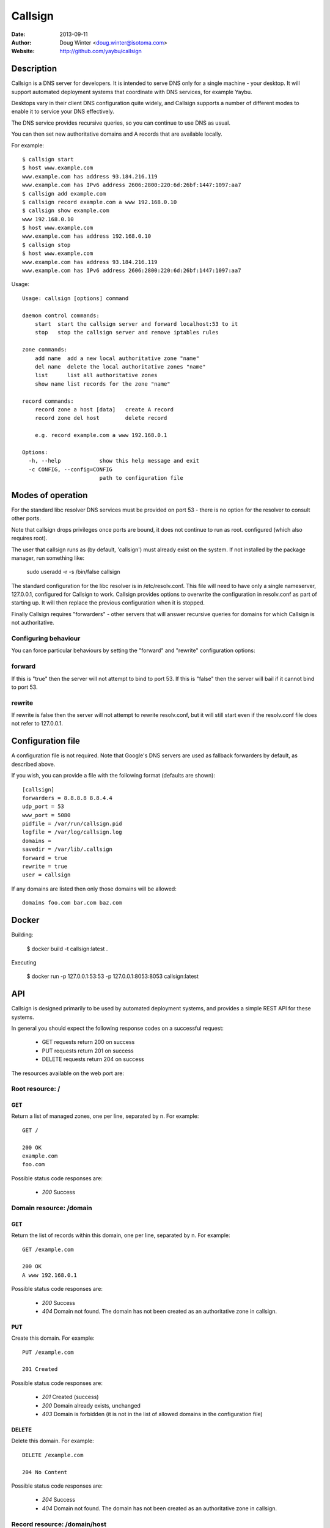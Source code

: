 ========
Callsign
========

:Date: 2013-09-11
:Author: Doug Winter <doug.winter@isotoma.com>
:Website: http://github.com/yaybu/callsign

Description
===========

Callsign is a DNS server for developers. It is intended to serve DNS only for a
single machine - your desktop. It will support automated deployment systems
that coordinate with DNS services, for example Yaybu.

Desktops vary in their client DNS configuration quite widely, and Callsign
supports a number of different modes to enable it to service your DNS effectively.

The DNS service provides recursive queries, so you can continue to use DNS as usual.

You can then set new authoritative domains and A records that are available
locally.

For example::

    $ callsign start
    $ host www.example.com
    www.example.com has address 93.184.216.119
    www.example.com has IPv6 address 2606:2800:220:6d:26bf:1447:1097:aa7
    $ callsign add example.com
    $ callsign record example.com a www 192.168.0.10
    $ callsign show example.com
    www 192.168.0.10
    $ host www.example.com
    www.example.com has address 192.168.0.10
    $ callsign stop
    $ host www.example.com
    www.example.com has address 93.184.216.119
    www.example.com has IPv6 address 2606:2800:220:6d:26bf:1447:1097:aa7

Usage::

    Usage: callsign [options] command

    daemon control commands:
        start  start the callsign server and forward localhost:53 to it
        stop   stop the callsign server and remove iptables rules

    zone commands:
        add name  add a new local authoritative zone "name"
        del name  delete the local authoritative zones "name"
        list      list all authoritative zones
        show name list records for the zone "name"

    record commands:
        record zone a host [data]   create A record
        record zone del host        delete record

        e.g. record example.com a www 192.168.0.1

    Options:
      -h, --help            show this help message and exit
      -c CONFIG, --config=CONFIG
                            path to configuration file

Modes of operation
==================

For the standard libc resolver DNS services must be provided on port 53 - there
is no option for the resolver to consult other ports.

Note that callsign drops privileges once ports are bound, it does not continue to run as root.
configured (which also requires root).

The user that callsign runs as (by default, 'callsign') must already exist on the system. If not installed
by the package manager, run something like:

    sudo useradd -r -s /bin/false callsign

The standard configuration for the libc resolver is in /etc/resolv.conf. This
file will need to have only a single nameserver, 127.0.0.1, configured for
Callsign to work. Callsign provides options to overwrite the configuration in
resolv.conf as part of starting up. It will then replace the previous
configuration when it is stopped.

Finally Callsign requires "forwarders" - other servers that will answer
recursive queries for domains for which Callsign is not authoritative.


Configuring behaviour
---------------------

You can force particular behaviours by setting the "forward" and "rewrite" configuration options:

forward
-------

If this is "true" then the server will not attempt to bind to port 53. If this is "false" then the server will bail if it cannot bind to port 53.

rewrite
-------

If rewrite is false then the server will not attempt to rewrite resolv.conf, but it will still start even if the resolv.conf file does not refer to 127.0.0.1.

Configuration file
==================

A configuration file is not required. Note that Google's DNS servers are used as fallback forwarders by default, as described above.

If you wish, you can provide a file with the following format (defaults are shown)::

    [callsign]
    forwarders = 8.8.8.8 8.8.4.4
    udp_port = 53
    www_port = 5080
    pidfile = /var/run/callsign.pid
    logfile = /var/log/callsign.log
    domains =
    savedir = /var/lib/.callsign
    forward = true
    rewrite = true
    user = callsign

If any domains are listed then only those domains will be allowed::

    domains foo.com bar.com baz.com

Docker
======

Building:

    $ docker build -t callsign:latest .

Executing

    $ docker run -p 127.0.0.1:53:53 -p 127.0.0.1:8053:8053 callsign:latest

API
===

Callsign is designed primarily to be used by automated deployment systems, and
provides a simple REST API for these systems.

In general you should expect the following response codes on a successful request:

 * GET requests return 200 on success
 * PUT requests return 201 on success
 * DELETE requests return 204 on success

The resources available on the web port are:

Root resource: /
----------------

GET
~~~

Return a list of managed zones, one per line, separated by \n.  For example::

    GET /

    200 OK
    example.com
    foo.com

Possible status code responses are:

 * *200* Success

Domain resource: /domain
------------------------

GET
~~~

Return the list of records within this domain, one per line, separated by \n.  For example::

    GET /example.com

    200 OK
    A www 192.168.0.1

Possible status code responses are:

 * *200* Success
 * *404* Domain not found. The domain has not been created as an authoritative zone in callsign.

PUT
~~~

Create this domain.  For example::

    PUT /example.com

    201 Created

Possible status code responses are:

 * *201* Created (success)
 * *200* Domain already exists, unchanged
 * *403* Domain is forbidden (it is not in the list of allowed domains in the configuration file)

DELETE
~~~~~~

Delete this domain.  For example::

    DELETE /example.com

    204 No Content

Possible status code responses are:

 * *204* Success
 * *404* Domain not found. The domain has not been created as an authoritative zone in callsign.

Record resource: /domain/host
-----------------------------

GET
~~~

Return the value for the record.  For example::

    GET /example.com/www

    200 OK
    A 192.168.0.1

Possible status code responses are:

 * *200* Success
 * *404* Record not found

PUT
~~~

Create the record. the payload should be the type and the data, separated by a space.  For example::

    PUT /example.com/www
    A 192.168.0.1

    201 Created

Possible status code responses are:

 * *201* Created (success)
 * *404* Zone not found
 * *400* Malformed request. The reason message will provide more details.

DELETE
~~~~~~

Delete the record. For example::

    DELETE /example.com/www

    204 No Content

Possible status code responses are:

 * *204* Success
 * *404* Domain or record not found

LICENSE
=======

Copyright 2013 Isotoma Limited

Licensed under the Apache License, Version 2.0 (the "License");
you may not use this file except in compliance with the License.
You may obtain a copy of the License at

    http://www.apache.org/licenses/LICENSE-2.0

Unless required by applicable law or agreed to in writing, software
distributed under the License is distributed on an "AS IS" BASIS,
WITHOUT WARRANTIES OR CONDITIONS OF ANY KIND, either express or implied.
See the License for the specific language governing permissions and
limitations under the License.

